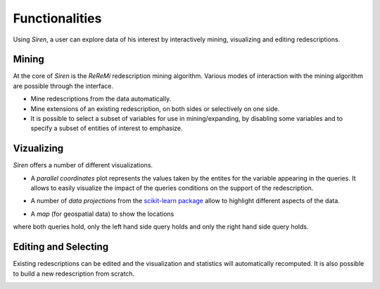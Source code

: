 .. _funct:

***************
Functionalities
***************


Using *Siren*, a user can explore data of his interest by interactively mining, visualizing and editing redescriptions.

.. _func_mine:

Mining
======================================

At the core of *Siren* is the *ReReMi* redescription
mining algorithm. Various modes of interaction with the mining
algorithm are possible through the interface.

* Mine redescriptions from the data automatically.  
* Mine extensions of an existing redescription, on both sides or selectively on one side.
* It is possible to select a subset of variables for use in mining/expanding, by disabling some variables and to specify a subset of entities of interest to emphasize.

.. _func_viz:

Vizualizing
======================================

*Siren* offers a number of different visualizations.

* A *parallel coordinates* plot represents the values taken by the entites for the variable appearing in the queries. It allows to easily visualize the impact of the queries conditions on the support of the redescription.

.. image:: _static/screenshots/PacoView.png 

* A number of *data projections* from the `scikit-learn package <http://scikit-learn.org/>`_ allow to highlight different aspects of the data.

.. image:: _static/screenshots/MDSView.png

* A *map* (for geospatial data) to show the locations 
where both queries hold, only the left hand side query 
holds and only the right hand side query holds.

.. image:: _static/screenshots/MapView.png

.. _func_edit:

Editing and Selecting
======================

Existing redescriptions can be edited and the visualization and statistics will automatically recomputed.
It is also possible to build a new redescription from scratch.

.. image:: _static/screenshots/SelectPoly.png






